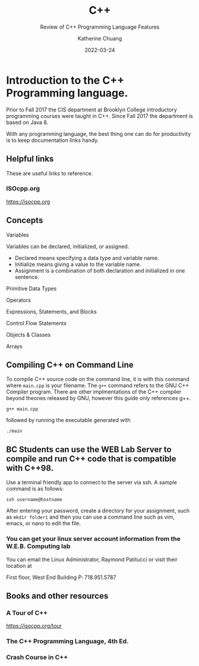 #+TITLE: C++
#+SUBTITLE: Review of C++ Programming Language Features
#+AUTHOR: Katherine Chuang
#+EMAIL:  chuang@sci.brooklyn.cuny.edu
#+DATE:   2022-03-24
#+OPTIONS:   H:3 num:n  \n:nil @:t ::t |:t ^:t -:t f:t *:t <:t ^:nil
#+OPTIONS:   TeX:t LaTeX:t skip:nil d:nil todo:t pri:nil tags:not-in-toc


#+HUGO_BASE_DIR: ../hugo/
#+EXPORT_OPTIONS: toc:3
#+HUGO_CATEGORIES: c++ programming_languages
#+EXPORT_HUGO_SECTION: pl

* Introduction to the C++ Programming language.
:PROPERTIES:
:EXPORT_HUGO_SECTION*: CPP
:EXPORT_FILE_NAME: cpp
:EXPORT_TITLE: Review of C++
:END:

Prior to Fall 2017 the CIS department at Brooklyn College introductory programming courses were taught in C++. Since Fall 2017 the department is based on Java 8. 

With any programming language, the best thing one can do for productivity is to keep documentation links handy.

** Helpful links
:PROPERTIES:
:UNNUMBERED: toc
:END:

These are useful links to reference.

*** ISOcpp.org
https://isocpp.org


** Concepts
:PROPERTIES:
:UNNUMBERED: toc
:END:

**** Variables
Variables can be declared, initialized, or assigned.

- Declared means specifying a data type and variable name.
- Initialize means giving a value to the variable name.
- Assignment is a combination of both declaration and initialized in one sentence.

**** Primitive Data Types

**** Operators
**** Expressions, Statements, and Blocks
**** Control Flow Statements
**** Objects & Classes
**** Arrays
** Compiling C++ on Command Line

To compile C++ source code on the command line, it is with this command where ~main.cpp~ is your filename. The ~g++~ command refers to the GNU C++ Compiler program. There are other implmentations of the C++ compiler beyond theones released by GNU, however this guide only references g++.

#+BEGIN_SRC shell
g++ main.cpp
#+END_SRC

followed by running the executable generated with

#+BEGIN_SRC shell
./main
#+END_SRC

** BC Students can use the WEB Lab Server to compile and run C++ code that is compatible with C++98. 

Use a terminal friendly app to connect to the server via ssh. A sample command is as follows:

#+BEGIN_SRC shell
ssh username@hostname
#+END_SRC

After entering your password, create a directory for your assignment, such as ~mkdir folder1~ and then you can use a command line such as vim, emacs, or nano to edit the file.

*** You can get your linux server account information from the W.E.B. Computing lab

You can email the Linux Administrator, Raymond Patitucci or visit their location at

First floor, West End Building
P: 718.951.5787

** Books and other resources
*** A Tour of C++
https://isocpp.org/tour

*** The C++ Programming Language, 4th Ed.
*** Crash Course in C++

